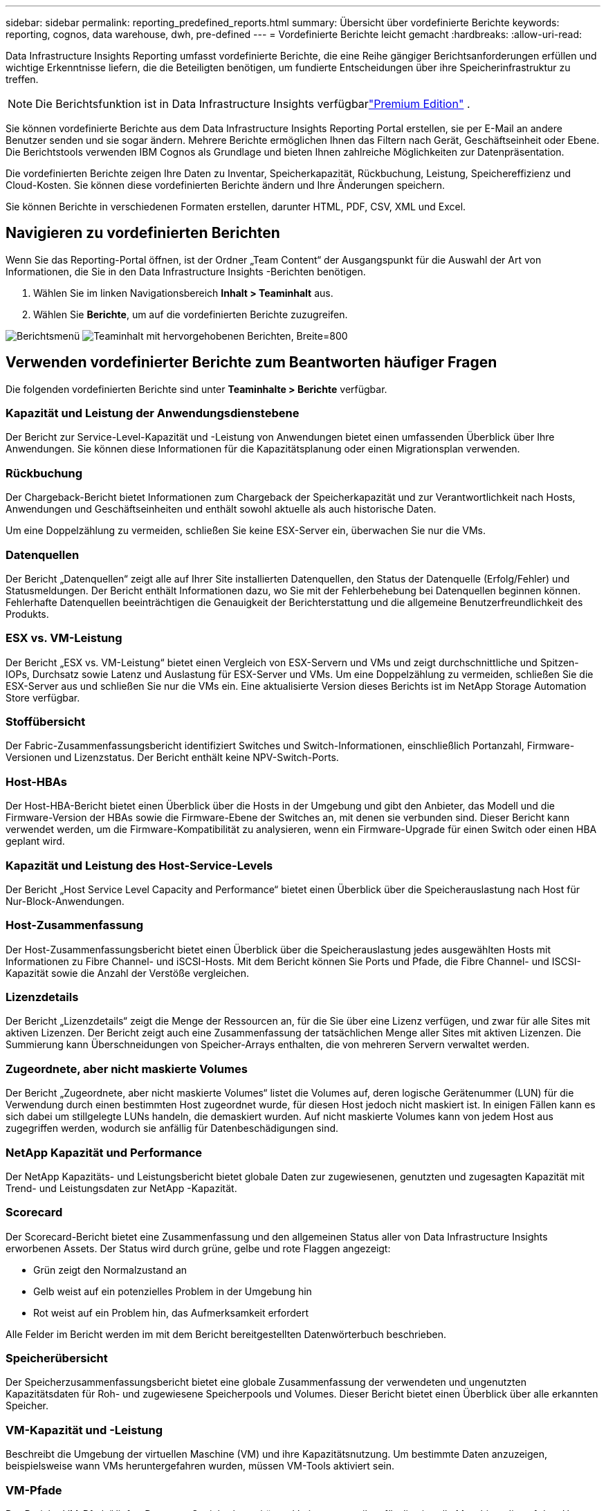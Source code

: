 ---
sidebar: sidebar 
permalink: reporting_predefined_reports.html 
summary: Übersicht über vordefinierte Berichte 
keywords: reporting, cognos, data warehouse, dwh, pre-defined 
---
= Vordefinierte Berichte leicht gemacht
:hardbreaks:
:allow-uri-read: 


[role="lead"]
Data Infrastructure Insights Reporting umfasst vordefinierte Berichte, die eine Reihe gängiger Berichtsanforderungen erfüllen und wichtige Erkenntnisse liefern, die die Beteiligten benötigen, um fundierte Entscheidungen über ihre Speicherinfrastruktur zu treffen.


NOTE: Die Berichtsfunktion ist in Data Infrastructure Insights verfügbarlink:concept_subscribing_to_cloud_insights.html["Premium Edition"] .

Sie können vordefinierte Berichte aus dem Data Infrastructure Insights Reporting Portal erstellen, sie per E-Mail an andere Benutzer senden und sie sogar ändern.  Mehrere Berichte ermöglichen Ihnen das Filtern nach Gerät, Geschäftseinheit oder Ebene.  Die Berichtstools verwenden IBM Cognos als Grundlage und bieten Ihnen zahlreiche Möglichkeiten zur Datenpräsentation.

Die vordefinierten Berichte zeigen Ihre Daten zu Inventar, Speicherkapazität, Rückbuchung, Leistung, Speichereffizienz und Cloud-Kosten.  Sie können diese vordefinierten Berichte ändern und Ihre Änderungen speichern.

Sie können Berichte in verschiedenen Formaten erstellen, darunter HTML, PDF, CSV, XML und Excel.



== Navigieren zu vordefinierten Berichten

Wenn Sie das Reporting-Portal öffnen, ist der Ordner „Team Content“ der Ausgangspunkt für die Auswahl der Art von Informationen, die Sie in den Data Infrastructure Insights -Berichten benötigen.

. Wählen Sie im linken Navigationsbereich *Inhalt > Teaminhalt* aus.
. Wählen Sie *Berichte*, um auf die vordefinierten Berichte zuzugreifen.


image:Reporting_Menu.png["Berichtsmenü"] image:Reporting_Team_Content.png["Teaminhalt mit hervorgehobenen Berichten, Breite=800"]



== Verwenden vordefinierter Berichte zum Beantworten häufiger Fragen

Die folgenden vordefinierten Berichte sind unter *Teaminhalte > Berichte* verfügbar.



=== Kapazität und Leistung der Anwendungsdienstebene

Der Bericht zur Service-Level-Kapazität und -Leistung von Anwendungen bietet einen umfassenden Überblick über Ihre Anwendungen.  Sie können diese Informationen für die Kapazitätsplanung oder einen Migrationsplan verwenden.



=== Rückbuchung

Der Chargeback-Bericht bietet Informationen zum Chargeback der Speicherkapazität und zur Verantwortlichkeit nach Hosts, Anwendungen und Geschäftseinheiten und enthält sowohl aktuelle als auch historische Daten.

Um eine Doppelzählung zu vermeiden, schließen Sie keine ESX-Server ein, überwachen Sie nur die VMs.



=== Datenquellen

Der Bericht „Datenquellen“ zeigt alle auf Ihrer Site installierten Datenquellen, den Status der Datenquelle (Erfolg/Fehler) und Statusmeldungen.  Der Bericht enthält Informationen dazu, wo Sie mit der Fehlerbehebung bei Datenquellen beginnen können.  Fehlerhafte Datenquellen beeinträchtigen die Genauigkeit der Berichterstattung und die allgemeine Benutzerfreundlichkeit des Produkts.



=== ESX vs. VM-Leistung

Der Bericht „ESX vs. VM-Leistung“ bietet einen Vergleich von ESX-Servern und VMs und zeigt durchschnittliche und Spitzen-IOPs, Durchsatz sowie Latenz und Auslastung für ESX-Server und VMs.  Um eine Doppelzählung zu vermeiden, schließen Sie die ESX-Server aus und schließen Sie nur die VMs ein.  Eine aktualisierte Version dieses Berichts ist im NetApp Storage Automation Store verfügbar.



=== Stoffübersicht

Der Fabric-Zusammenfassungsbericht identifiziert Switches und Switch-Informationen, einschließlich Portanzahl, Firmware-Versionen und Lizenzstatus.  Der Bericht enthält keine NPV-Switch-Ports.



=== Host-HBAs

Der Host-HBA-Bericht bietet einen Überblick über die Hosts in der Umgebung und gibt den Anbieter, das Modell und die Firmware-Version der HBAs sowie die Firmware-Ebene der Switches an, mit denen sie verbunden sind.  Dieser Bericht kann verwendet werden, um die Firmware-Kompatibilität zu analysieren, wenn ein Firmware-Upgrade für einen Switch oder einen HBA geplant wird.



=== Kapazität und Leistung des Host-Service-Levels

Der Bericht „Host Service Level Capacity and Performance“ bietet einen Überblick über die Speicherauslastung nach Host für Nur-Block-Anwendungen.



=== Host-Zusammenfassung

Der Host-Zusammenfassungsbericht bietet einen Überblick über die Speicherauslastung jedes ausgewählten Hosts mit Informationen zu Fibre Channel- und iSCSI-Hosts.  Mit dem Bericht können Sie Ports und Pfade, die Fibre Channel- und ISCSI-Kapazität sowie die Anzahl der Verstöße vergleichen.



=== Lizenzdetails

Der Bericht „Lizenzdetails“ zeigt die Menge der Ressourcen an, für die Sie über eine Lizenz verfügen, und zwar für alle Sites mit aktiven Lizenzen.  Der Bericht zeigt auch eine Zusammenfassung der tatsächlichen Menge aller Sites mit aktiven Lizenzen.  Die Summierung kann Überschneidungen von Speicher-Arrays enthalten, die von mehreren Servern verwaltet werden.



=== Zugeordnete, aber nicht maskierte Volumes

Der Bericht „Zugeordnete, aber nicht maskierte Volumes“ listet die Volumes auf, deren logische Gerätenummer (LUN) für die Verwendung durch einen bestimmten Host zugeordnet wurde, für diesen Host jedoch nicht maskiert ist.  In einigen Fällen kann es sich dabei um stillgelegte LUNs handeln, die demaskiert wurden.  Auf nicht maskierte Volumes kann von jedem Host aus zugegriffen werden, wodurch sie anfällig für Datenbeschädigungen sind.



=== NetApp Kapazität und Performance

Der NetApp Kapazitäts- und Leistungsbericht bietet globale Daten zur zugewiesenen, genutzten und zugesagten Kapazität mit Trend- und Leistungsdaten zur NetApp -Kapazität.



=== Scorecard

Der Scorecard-Bericht bietet eine Zusammenfassung und den allgemeinen Status aller von Data Infrastructure Insights erworbenen Assets.  Der Status wird durch grüne, gelbe und rote Flaggen angezeigt:

* Grün zeigt den Normalzustand an
* Gelb weist auf ein potenzielles Problem in der Umgebung hin
* Rot weist auf ein Problem hin, das Aufmerksamkeit erfordert


Alle Felder im Bericht werden im mit dem Bericht bereitgestellten Datenwörterbuch beschrieben.



=== Speicherübersicht

Der Speicherzusammenfassungsbericht bietet eine globale Zusammenfassung der verwendeten und ungenutzten Kapazitätsdaten für Roh- und zugewiesene Speicherpools und Volumes.  Dieser Bericht bietet einen Überblick über alle erkannten Speicher.



=== VM-Kapazität und -Leistung

Beschreibt die Umgebung der virtuellen Maschine (VM) und ihre Kapazitätsnutzung.  Um bestimmte Daten anzuzeigen, beispielsweise wann VMs heruntergefahren wurden, müssen VM-Tools aktiviert sein.



=== VM-Pfade

Der Bericht „VM-Pfade“ liefert Daten zur Speicherkapazität und Leistungsmetriken für die virtuelle Maschine, die auf dem Host ausgeführt wird, die Hosts, die auf die freigegebenen Volumes zugreifen, den aktiven Zugriffspfad und die Kapazitätszuweisung und -nutzung.



=== HDS-Kapazität nach Thin Pool

Der Bericht „HDS-Kapazität nach Thin Pool“ zeigt die Menge der nutzbaren Kapazität eines Thin Provisioning-Speicherpools.



=== NetApp -Kapazität nach Aggregat

Der Bericht „NetApp -Kapazität nach Aggregat“ zeigt den gesamten Rohspeicherplatz, den gesamten, den genutzten, den verfügbaren und den zugesicherten Speicherplatz der Aggregate an.



=== Symmetrix-Kapazität durch Thick Array

Der Bericht „Symmetrix-Kapazität nach Thick-Array“ zeigt Rohkapazität, nutzbare Kapazität, freie Kapazität, zugeordnete, maskierte und gesamte freie Kapazität.



=== Symmetrix-Kapazität nach Thin Pool

Der Bericht „Symmetrix-Kapazität nach Thin Pool“ zeigt Rohkapazität, nutzbare Kapazität, genutzte Kapazität, freie Kapazität, genutzten Prozentsatz, abonnierte Kapazität und Abonnementrate.



=== XIV Kapazität nach Array

Der XIV-Kapazitätsbericht nach Array zeigt die verwendete und ungenutzte Kapazität für das Array.



=== XIV Kapazität nach Pool

Der XIV-Kapazitätsbericht nach Pool zeigt die genutzte und ungenutzte Kapazität für Speicherpools.
